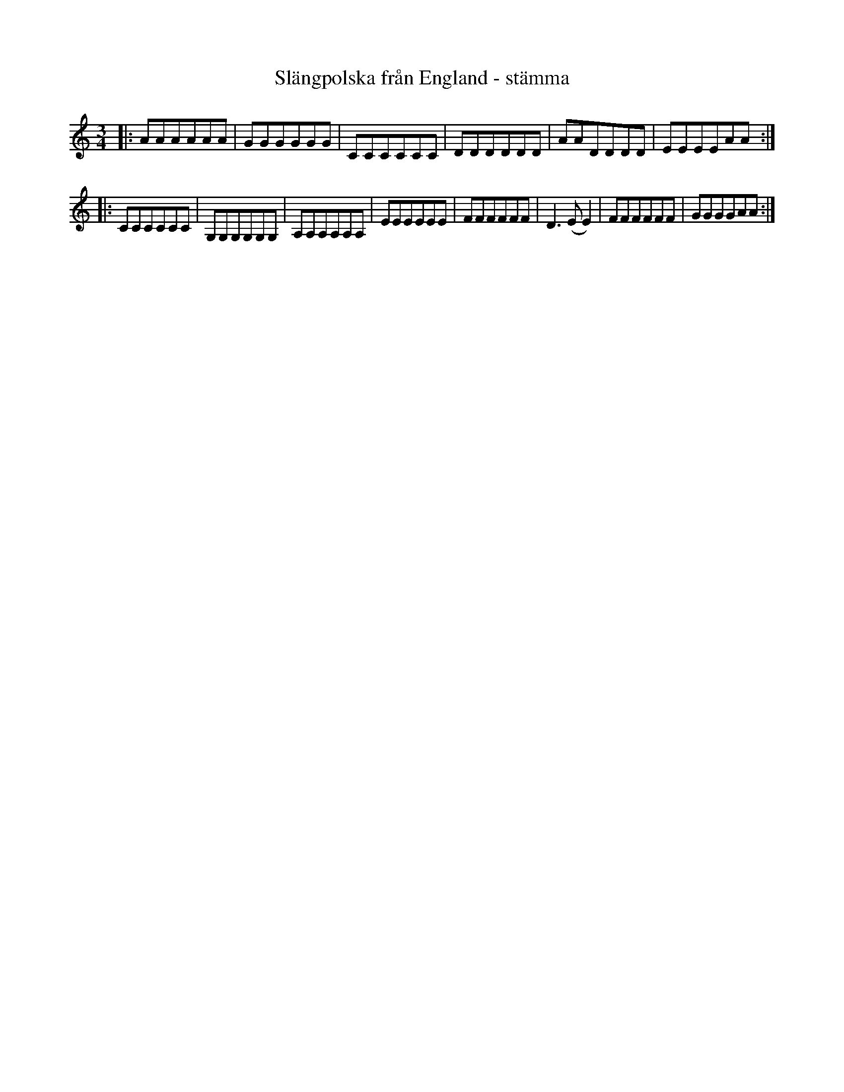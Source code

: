 %%abc-charset utf-8

X:1
T:Slängpolska från England - stämma
R:Slängpolska
M:3/4
L:1/8
Z: Anton Teljebäck
K:Am
|:AAAAAA|GGGGGG|CCCCCC|DDDDDD|AADDDD|EEEEAA:|
|:CCCCCC|G,G,G,G,G,G,|A,A,A,A,A,A,|EEEEEE|FFFFFF|D2>(E2 E2)|FFFFFF|GGGGAA:|

